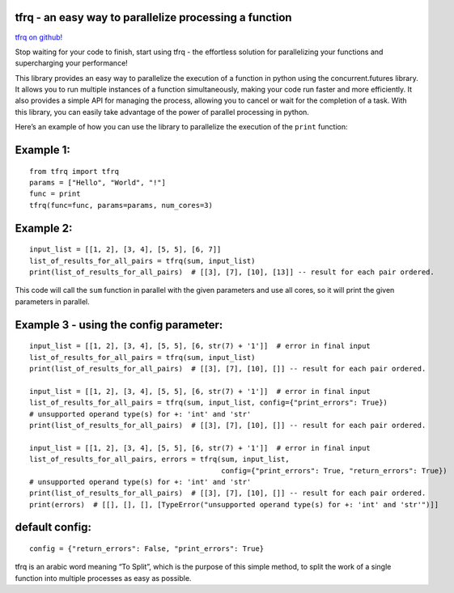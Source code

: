 tfrq - an easy way to parallelize processing a function
=======================================================

`tfrq on github! <https://github.com/masterFoad/tfrq>`_

Stop waiting for your code to finish, start using tfrq - the effortless solution for parallelizing your functions and supercharging your performance!

This library provides an easy way to parallelize the execution of a
function in python using the concurrent.futures library. It allows you
to run multiple instances of a function simultaneously, making your code
run faster and more efficiently. It also provides a simple API for
managing the process, allowing you to cancel or wait for the completion
of a task. With this library, you can easily take advantage of the power
of parallel processing in python.

Here’s an example of how you can use the library to parallelize the
execution of the ``print`` function:

Example 1:
==========

::

   from tfrq import tfrq
   params = ["Hello", "World", "!"]
   func = print
   tfrq(func=func, params=params, num_cores=3)

Example 2:
==========

::

   input_list = [[1, 2], [3, 4], [5, 5], [6, 7]]
   list_of_results_for_all_pairs = tfrq(sum, input_list)
   print(list_of_results_for_all_pairs)  # [[3], [7], [10], [13]] -- result for each pair ordered.

This code will call the ``sum`` function in parallel with the given
parameters and use all cores, so it will print the given parameters in
parallel.

Example 3 - using the config parameter:
=======================================

::

        input_list = [[1, 2], [3, 4], [5, 5], [6, str(7) + '1']]  # error in final input
        list_of_results_for_all_pairs = tfrq(sum, input_list)
        print(list_of_results_for_all_pairs)  # [[3], [7], [10], []] -- result for each pair ordered.

        input_list = [[1, 2], [3, 4], [5, 5], [6, str(7) + '1']]  # error in final input
        list_of_results_for_all_pairs = tfrq(sum, input_list, config={"print_errors": True})
        # unsupported operand type(s) for +: 'int' and 'str'
        print(list_of_results_for_all_pairs)  # [[3], [7], [10], []] -- result for each pair ordered.

        input_list = [[1, 2], [3, 4], [5, 5], [6, str(7) + '1']]  # error in final input
        list_of_results_for_all_pairs, errors = tfrq(sum, input_list,
                                                     config={"print_errors": True, "return_errors": True})
        # unsupported operand type(s) for +: 'int' and 'str'
        print(list_of_results_for_all_pairs)  # [[3], [7], [10], []] -- result for each pair ordered.
        print(errors)  # [[], [], [], [TypeError("unsupported operand type(s) for +: 'int' and 'str'")]]



default config:
===============

::

    config = {"return_errors": False, "print_errors": True}


tfrq is an arabic word meaning “To Split”, which is the purpose of this
simple method, to split the work of a single function into multiple
processes as easy as possible.